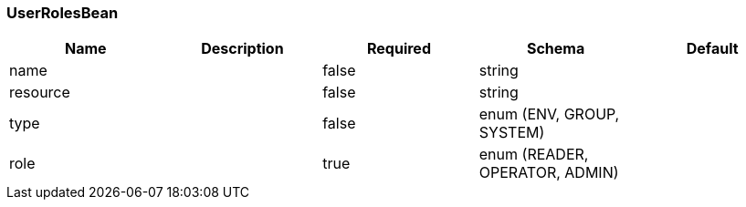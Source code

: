 === UserRolesBean
[options="header"]
|===
|Name|Description|Required|Schema|Default
|name||false|string|
|resource||false|string|
|type||false|enum (ENV, GROUP, SYSTEM)|
|role||true|enum (READER, OPERATOR, ADMIN)|
|===

